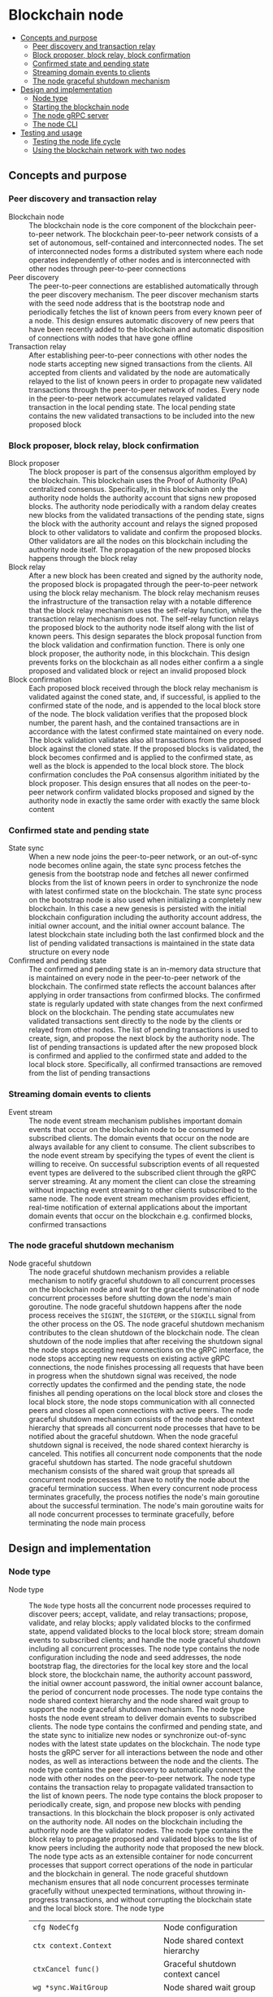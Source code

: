 * Blockchain node
:PROPERTIES:
:TOC: :include descendants
:END:

:CONTENTS:
- [[#concepts-and-purpose][Concepts and purpose]]
  - [[#peer-discovery-and-transaction-relay][Peer discovery and transaction relay]]
  - [[#block-proposer-block-relay-block-confirmation][Block proposer, block relay, block confirmation]]
  - [[#confirmed-state-and-pending-state][Confirmed state and pending state]]
  - [[#streaming-domain-events-to-clients][Streaming domain events to clients]]
  - [[#the-node-graceful-shutdown-mechanism][The node graceful shutdown mechanism]]
- [[#design-and-implementation][Design and implementation]]
  - [[#node-type][Node type]]
  - [[#starting-the-blockchain-node][Starting the blockchain node]]
  - [[#the-node-grpc-server][The node gRPC server]]
  - [[#the-node-cli][The node CLI]]
- [[#testing-and-usage][Testing and usage]]
  - [[#testing-the-node-life-cycle][Testing the node life cycle]]
  - [[#using-the-blockchain-network-with-two-nodes][Using the blockchain network with two nodes]]
:END:

** Concepts and purpose

*** Peer discovery and transaction relay

- Blockchain node :: The blockchain node is the core component of the blockchain
  peer-to-peer network. The blockchain peer-to-peer network consists of a set of
  autonomous, self-contained and interconnected nodes. The set of interconnected
  nodes forms a distributed system where each node operates independently of
  other nodes and is interconnected with other nodes through peer-to-peer
  connections
- Peer discovery :: The peer-to-peer connections are established automatically
  through the peer discovery mechanism. The peer discover mechanism starts with
  the seed node address that is the bootstrap node and periodically fetches the
  list of known peers from every known peer of a node. This design ensures
  automatic discovery of new peers that have been recently added to the
  blockchain and automatic disposition of connections with nodes that have gone
  offline
- Transaction relay :: After establishing peer-to-peer connections with other
  nodes the node starts accepting new signed transactions from the clients. All
  accepted from clients and validated by the node are automatically relayed to
  the list of known peers in order to propagate new validated transactions
  through the peer-to-peer network of nodes. Every node in the peer-to-peer
  network accumulates relayed validated transaction in the local pending state.
  The local pending state contains the new validated transactions to be included
  into the new proposed block

*** Block proposer, block relay, block confirmation

- Block proposer :: The block proposer is part of the consensus algorithm
  employed by the blockchain. This blockchain uses the Proof of Authority (PoA)
  centralized consensus. Specifically, in this blockchain only the authority
  node holds the authority account that signs new proposed blocks. The authority
  node periodically with a random delay creates new blocks from the validated
  transactions of the pending state, signs the block with the authority account
  and relays the signed proposed block to other validators to validate and
  confirm the proposed blocks. Other validators are all the nodes on this
  blockchain including the authority node itself. The propagation of the new
  proposed blocks happens through the block relay
- Block relay :: After a new block has been created and signed by the authority
  node, the proposed block is propagated through the peer-to-peer network using
  the block relay mechanism. The block relay mechanism reuses the infrastructure
  of the transaction relay with a notable difference that the block relay
  mechanism uses the self-relay function, while the transaction relay mechanism
  does not. The self-relay function relays the proposed block to the authority
  node itself along with the list of known peers. This design separates the
  block proposal function from the block validation and confirmation function.
  There is only one block proposer, the authority node, in this blockchain. This
  design prevents forks on the blockchain as all nodes either confirm a
  a single proposed and validated block or reject an invalid proposed block
- Block confirmation :: Each proposed block received through the block relay
  mechanism is validated against the coned state, and, if successful, is applied
  to the confirmed state of the node, and is appended to the local block store
  of the node. The block validation verifies that the proposed block number, the
  parent hash, and the contained transactions are in accordance with the latest
  confirmed state maintained on every node. The block validation validates also
  all transactions from the proposed block against the cloned state. If the
  proposed blocks is validated, the block becomes confirmed and is applied to
  the confirmed state, as well as the block is appended to the local block
  store. The block confirmation concludes the PoA consensus algorithm initiated
  by the block proposer. This design ensures that all nodes on the peer-to-peer
  network confirm validated blocks proposed and signed by the authority node in
  exactly the same order with exactly the same block content

*** Confirmed state and pending state

- State sync :: When a new node joins the peer-to-peer network, or an
  out-of-sync node becomes online again, the state sync process fetches the
  genesis from the bootstrap node and fetches all newer confirmed blocks from
  the list of known peers in order to synchronize the node with latest confirmed
  state on the blockchain. The state sync process on the bootstrap node is also
  used when initializing a completely new blockchain. In this case a new genesis
  is persisted with the initial blockchain configuration including the authority
  account address, the initial owner account, and the initial owner account
  balance. The latest blockchain state including both the last confirmed block
  and the list of pending validated transactions is maintained in the state data
  structure on every node
- Confirmed and pending state :: The confirmed and pending state is an in-memory
  data structure that is maintained on every node in the peer-to-peer network of
  the blockchain. The confirmed state reflects the account balances after
  applying in order transactions from confirmed blocks. The confirmed state is
  regularly updated with state changes from the next confirmed block on the
  blockchain. The pending state accumulates new validated transactions sent
  directly to the node by the clients or relayed from other nodes. The list of
  pending transactions is used to create, sign, and propose the next block by
  the authority node. The list of pending transactions is updated after the new
  proposed block is confirmed and applied to the confirmed state and added to
  the local block store. Specifically, all confirmed transactions are removed
  from the list of pending transactions

*** Streaming domain events to clients

- Event stream :: The node event stream mechanism publishes important domain
  events that occur on the blockchain node to be consumed by subscribed clients.
  The domain events that occur on the node are always available for any client
  to consume. The client subscribes to the node event stream by specifying the
  types of event the client is willing to receive. On successful subscription
  events of all requested event types are delivered to the subscribed client
  through the gRPC server streaming. At any moment the client can close the
  streaming without impacting event streaming to other clients subscribed to the
  same node. The node event stream mechanism provides efficient, real-time
  notification of external applications about the important domain events that
  occur on the blockchain e.g. confirmed blocks, confirmed transactions

*** The node graceful shutdown mechanism

- Node graceful shutdown :: The node graceful shutdown mechanism provides a
  reliable mechanism to notify graceful shutdown to all concurrent processes on
  the blockchain node and wait for the graceful termination of node concurrent
  processes before shutting down the node's main goroutine. The node graceful
  shutdown happens after the node process receives the =SIGINT=, the =SIGTERM=,
  or the =SIGKILL= signal from the other process on the OS. The node graceful
  shutdown mechanism contributes to the clean shutdown of the blockchain node.
  The clean shutdown of the node implies that after receiving the shutdown
  signal the node stops accepting new connections on the gRPC interface, the
  node stops accepting new requests on existing active gRPC connections, the
  node finishes processing all requests that have been in progress when the
  shutdown signal was received, the node correctly updates the confirmed and the
  pending state, the node finishes all pending operations on the local block
  store and closes the local block store, the node stops communication with all
  connected peers and closes all open connections with active peers. The node
  graceful shutdown mechanism consists of the node shared context hierarchy that
  spreads all concurrent node processes that have to be notified about the
  graceful shutdown. When the node graceful shutdown signal is received, the
  node shared context hierarchy is canceled. This notifies all concurrent node
  components that the node graceful shutdown has started. The node graceful
  shutdown mechanism consists of the shared wait group that spreads all
  concurrent node processes that have to notify the node about the graceful
  termination success. When every concurrent node process terminates gracefully,
  the process notifies the node's main goroutine about the successful
  termination. The node's main goroutine waits for all node concurrent processes
  to terminate gracefully, before terminating the node main process

** Design and implementation

*** Node type

- Node type :: The =Node= type hosts all the concurrent node processes required
  to discover peers; accept, validate, and relay transactions; propose,
  validate, and relay blocks; apply validated blocks to the confirmed state,
  append validated blocks to the local block store; stream domain events to
  subscribed clients; and handle the node graceful shutdown including all
  concurrent processes. The node type contains the node configuration including
  the node and seed addresses, the node bootstrap flag, the directories for the
  local key store and the local block store, the blockchain name, the authority
  account password, the initial owner account password, the initial owner
  account balance, the period of concurrent node processes. The node type
  contains the node shared context hierarchy and the node shared wait group to
  support the node graceful shutdown mechanism. The node type hosts the node
  event stream to deliver domain events to subscribed clients. The node type
  contains the confirmed and pending state, and the state sync to initialize new
  nodes or synchronize out-of-sync nodes with the latest state updates on the
  blockchain. The node type hosts the gRPC server for all interactions between
  the node and other nodes, as well as interactions between the node and the
  clients. The node type contains the peer discovery to automatically connect
  the node with other nodes on the peer-to-peer network. The node type contains
  the transaction relay to propagate validated transaction to the list of known
  peers. The node type contains the block proposer to periodically create, sign,
  and propose new blocks with pending transactions. In this blockchain the block
  proposer is only activated on the authority node. All nodes on the blockchain
  including the authority node are the validator nodes. The node type contains
  the block relay to propagate proposed and validated blocks to the list of know
  peers including the authority node that proposed the new block. The node type
  acts as an extensible container for node concurrent processes that support
  correct operations of the node in particular and the blockchain in general.
  The node graceful shutdown mechanism ensures that all node concurrent
  processes terminate gracefully without unexpected terminations, without
  throwing in-progress transactions, and without corrupting the blockchain state
  and the local block store. The node type
  | ~cfg NodeCfg~                             | Node configuration                 |
  | ~ctx context.Context~                     | Node shared context hierarchy      |
  | ~ctxCancel func()~                        | Graceful shutdown context cancel   |
  | ~wg *sync.WaitGroup~                      | Node shared wait group             |
  | ~chErr chan error~                        | Concurrent processes error channel |
  | ~evStream *EventStream~                   | Node event stream                  |
  | ~state *chain.State~                      | Pending and confirmed state        |
  | ~stateSync *StateSync~                    | State sync                         |
  | ~grpcSrv *grpc.Server~                    | gRPC server                        |
  | ~peerDisc *PeerDiscovery~                 | Peer discovery                     |
  | ~txRelay *MsgRelay[SigTx, gRPCRealy]~     | Transaction relay                  |
  | ~blockProp *BlockProposer~                | Block proposer                     |
  | ~blkRelay *MsgRelay[SigBlock, gRPCRealy]~ | Block relay                        |
  #+BEGIN_SRC go
type Node struct {
  cfg NodeCfg
  // Graceful shutdown
  ctx context.Context
  ctxCancel func()
  wg *sync.WaitGroup
  chErr chan error
  // Node components
  evStream *EventStream
  state *chain.State
  stateSync *StateSync
  grpcSrv *grpc.Server
  peerDisc *PeerDiscovery
  txRelay *MsgRelay[chain.SigTx, GRPCMsgRelay[chain.SigTx]]
  blockProp *BlockProposer
  blkRelay *MsgRelay[chain.SigBlock, GRPCMsgRelay[chain.SigBlock]]
}

func NewNode(cfg NodeCfg) *Node {
  ctx, cancel := signal.NotifyContext(
    context.Background(), syscall.SIGINT, syscall.SIGTERM, syscall.SIGKILL,
  )
  wg := new(sync.WaitGroup)
  evStream := NewEventStream(ctx, wg, 100)
  peerDiscCfg := PeerDiscoveryCfg{
    NodeAddr: cfg.NodeAddr, Bootstrap: cfg.Bootstrap, SeedAddr: cfg.SeedAddr,
  }
  peerDisc := NewPeerDiscovery(ctx, wg, peerDiscCfg)
  stateSync := NewStateSync(ctx, cfg, peerDisc)
  txRelay := NewMsgRelay(ctx, wg, 100, GRPCTxRelay, false, peerDisc)
  blkRelay := NewMsgRelay(ctx, wg, 10, GRPCBlockRelay, true, peerDisc)
  blockProp := NewBlockProposer(ctx, wg, blkRelay)
  return &Node{
    cfg: cfg, ctx: ctx, ctxCancel: cancel, wg: wg, chErr: make(chan error, 1),
    evStream: evStream, stateSync: stateSync, peerDisc: peerDisc,
    txRelay: txRelay, blockProp: blockProp, blkRelay: blkRelay,
  }
}
  #+END_SRC

*** Starting the blockchain node

- Start node :: The node start process initiates all the node concurrent
  processes, sets up the node graceful shutdown mechanism, and waits for either
  the signal to gracefully shutdown the node or an unrecoverable error from any
  of the concurrent node processes. The node start process
  - Defer the node shared context cancellation when the node process is stopped
  - Start streaming domain events to subscribed clients
  - Initialize the state and create the genesis of a new node or synchronize the
    state and update the local block store of an out-of-sync node
  - Start the gRPC server with the account, transaction, block, and node gRPC
    services
  - Start the peer discovery
  - Start the transaction relay
  - Start the block proposer if the node is the bootstrap and the authority node
  - Start the block relay
  - Wait for either the node cancellation signal on the node shared context
    cancel channel or an unrecoverable error from any of the node concurrent
    processes
  - Gracefully shutdown the gRPC server
  - Wait for all node concurrent processes to gracefully shutdown before
    terminating the main node process
  #+BEGIN_SRC go
func (n *Node) Start() error {
  defer n.ctxCancel()
  n.wg.Add(1)
  go n.evStream.StreamEvents()
  state, err := n.stateSync.SyncState()
  if err != nil {
    return err
  }
  n.state = state
  n.wg.Add(1)
  go n.servegRPC()
  n.wg.Add(1)
  go n.peerDisc.DiscoverPeers(n.cfg.Period)
  n.wg.Add(1)
  go n.txRelay.RelayMsgs(n.cfg.Period)
  if n.cfg.Bootstrap {
    path := filepath.Join(n.cfg.KeyStoreDir, string(n.state.Authority()))
    auth, err := chain.ReadAccount(path, []byte(n.cfg.AuthPass))
    if err != nil {
      return err
    }
    n.blockProp.SetAuthority(auth)
    n.blockProp.SetState(n.state)
    n.wg.Add(1)
    go n.blockProp.ProposeBlocks(n.cfg.Period * 2)
  }
  n.wg.Add(1)
  go n.blkRelay.RelayMsgs(n.cfg.Period)
  select {
  case <- n.ctx.Done():
  case err = <- n.chErr:
    fmt.Println(err)
  }
  n.ctxCancel() // restore default signal handling
  n.grpcSrv.GracefulStop()
  n.wg.Wait()
  return err
}
  #+END_SRC

*** The node gRPC server

- gRPC server :: The gRPC server exposes the account, transaction, block, and
  node gRPC services for clients and other nodes to interact with the node. Each
  gRPC service exposes highly cohesive and loosely coupled blockchain functions
  under the well-defined interface described by gRPC ProtoBuf messages and
  methods. Each gRPC service depends on specific node components in order to
  provide the defined functions. The gRPC server process is one of the node
  concurrent processes, so all requests combing from the gRPC services and all
  responses going to the gRPC services are concurrent. All gRPC services and
  methods are concurrency safe as they internally rely either on the mutex-based
  concurrency safe state implementation or the channel-based concurrency safe
  implementation of other node concurrent processes. The gRPC server
  - Create the TCP listener on the node address
  - Defer closing the TCP connection after the graceful stop of the gRPC server
  - Create a new gRPC server
  - Register the node, account, transaction, and block gRPC services with the
    gRPC server
  - Start the gRPC server to accept connections
  #+BEGIN_SRC go
func (n *Node) servegRPC() {
  defer n.wg.Done()
  lis, err := net.Listen("tcp", n.cfg.NodeAddr)
  if err != nil {
    n.chErr <- err
    return
  }
  defer lis.Close()
  fmt.Printf("<=> gRPC %v\n", n.cfg.NodeAddr)
  n.grpcSrv = grpc.NewServer()
  node := rpc.NewNodeSrv(n.peerDisc, n.evStream)
  rpc.RegisterNodeServer(n.grpcSrv, node)
  acc := rpc.NewAccountSrv(n.cfg.KeyStoreDir, n.state)
  rpc.RegisterAccountServer(n.grpcSrv, acc)
  tx := rpc.NewTxSrv(
    n.cfg.KeyStoreDir, n.cfg.BlockStoreDir, n.state.Pending, n.txRelay,
  )
  rpc.RegisterTxServer(n.grpcSrv, tx)
  blk := rpc.NewBlockSrv(n.cfg.BlockStoreDir, n.evStream, n.state, n.blkRelay)
  rpc.RegisterBlockServer(n.grpcSrv, blk)
  err = n.grpcSrv.Serve(lis)
  if err != nil {
    n.chErr <- err
    return
  }
}
  #+END_SRC

- gRPC services and methods :: All communication of clients with the blockchain
  node and all communication between nodes in the peer-to-peer network happens
  exclusively through the gRPC services and methods. Every node provides the CLI
  for clients to interact with the node through the gRPC interface. The CLI can
  interact with both local and remote nodes in exactly the same way. All
  inter-node communication happens through the gRPC interface. Communication
  with clients and inter-node communication uses the gRPC request-response, the
  gRPC client streaming, and the gRPC server streaming
  | gRPC service | gRPC method       | gRPC communication style |
  |--------------+-------------------+--------------------------|
  | =Account=    | =AccountCreate=   | gRPC request-response    |
  | =Account=    | =AccountBalance=  | gRPC request-response    |
  | =Tx=         | =TxSign=          | gRPC request-response    |
  | =Tx=         | =TxSend=          | gRPC request-response    |
  | =Tx=         | =TxReceive=       | gRPC client streaming    |
  | =Tx=         | =TxSearch=        | gRPC server streaming    |
  | =Block=      | =GenesisSync=     | gRPC request-response    |
  | =Block=      | =BlockSync=       | gRPC server streaming    |
  | =Block=      | =BlockReceive=    | gRPC client streaming    |
  | =Block=      | =BlockSearch=     | gRPC server streaming    |
  | =Node=       | =PeerDiscover=    | gRPC request-response    |
  | =Node=       | =StreamSubscribe= | gRPC server streaming    |

*** The node CLI

- Node CLI :: The node CLI allows local and remote clients to start the
  blockchain node, subscribe to the node event stream, create a new account on
  the blockchain, query the account balance, sign and send new transactions to
  the blockchain node, search transactions, and search blocks on the blockchain.
  All communication between the client and the node happens through the gRPC
  interface that is the only interface to interact with the node
  | CLI command             | CLI options                                    |
  |-------------------------+------------------------------------------------|
  | ~./bcn account create~  | =--node= target node address                   |
  |                         | =--ownerpass= owner account password           |
  | ~./bcn account balance~ | =--node= target node address                   |
  |                         | =--account= account address                    |
  | ~./bcn tx sign~         | =--node= target node address                   |
  |                         | =--from= sender address                        |
  |                         | =--to= recipient address                       |
  |                         | =--value= transfer amount                      |
  |                         | =--ownerpass= owner account password           |
  | ~./bcn tx send~         | =--node= target node address                   |
  |                         | =--sigtx= signed encoded transaction           |
  | ~./bcn tx search~       | =--node= target node address                   |
  |                         | =--hash= transaction hash prefix               |
  |                         | =--from= sender address prefix                 |
  |                         | =--to= recipient address prefix                |
  |                         | =--account= involved account address prefix    |
  | ~./bcn block search~    | =--node= target node address                   |
  |                         | =--number= block number                        |
  |                         | =--hash= block hash prefix                     |
  |                         | =--parent= parent hash prefix                  |
  | ~./bcn node start~      | =--node= target node address                   |
  |                         | =--bootstrap= bootstrap and authority node     |
  |                         | =--seed= seed node address                     |
  |                         | =--keystore= key store directory               |
  |                         | =--blockstore= block store directory           |
  |                         | =--chain= blockchain name                      |
  |                         | =--authpass= authority account password        |
  |                         | =--ownerpass= owner account password           |
  |                         | =--balance= owner account balance              |
  | ~./bcn node subscribe~  | =--node= target node address                   |
  |                         | =--events= list of event types e.g. blk,tx,all |

** Testing and usage

*** Testing the node life cycle

The =TestNodeStart= testing process
- Set up the bootstrap node
  - Configure the bootstrap node
  - Start the bootstrap node in a separate goroutine
  - Wait for the bootstrap node to start
- Set up the gRPC client connection with the bootstrap node
- Send several transactions to the bootstrap node in a separate goroutine
  - Get the initial owner account and its balance from the genesis
  - Re-create the initial owner account from the genesis
  - Create the gRPC transaction client
  - Start sending transaction to the bootstrap node
    - Create and sign a new transaction
    - Encode the signed transaction
    - Call the gRPC =TxSend= method to send the signed encoded transaction to
      the bootstrap node
- Set up the client that subscribes to the node event stream
  - Set up the gRPC client connection with the bootstrap node
  - Create the gRPC node client
  - Call the =StreamSubscribe= method to subscribe to the node event stream and
    establish the gRPC server stream of domain events
  - Define the expected events to receive after a successful block proposal and
    the successful block confirmation
  - Start consuming events from the gRPC server stream of domain events. For
    each received event
    - Decode the received domain event
    - Verify that the type and the action of the domain event are correct
- Stop gracefully the node
#+BEGIN_SRC fish
go test -v -cover -coverprofile=coverage.cov ./... -run NodeStart
#+END_SRC

*** Using the blockchain network with two nodes

This use case demonstrates how the blockchain peer-to-peer network with two
nodes can be set up and used to send transactions and confirm blocks. The
bootstrap node is also the authority node that proposes blocks and serves as the
seed node for the initial peer discovery of the other node. A new blockchain
account will be created on the other node. Then a transaction from the initial
owner account on the bootstrap node will transfer funds to the new account
created on the other node. Next a transaction from the new account on the other
node will transfer funds to the initial owner account on the bootstrap node. Two
clients will subscribe to the bootstrap node and the other node event stream to
get notified when both transactions are confirmed
- Initialize the blockchain by starting the bootstrap node with parameters for
  the blockchain initial configuration
  #+BEGIN_SRC fish
set boot localhost:1122
set authpass password
set ownerpass password
./bcn node start --node $boot --bootstrap --authpass $authpass \
  --ownerpass $ownerpass --balance 1000
  #+END_SRC
- Start a new node with the seed node set to the bootstrap node (in a new
  terminal)
  #+BEGIN_SRC fish
set node localhost:1123
./bcn node start --node $node --seed $boot
  #+END_SRC
- Subscribe a client to the event stream of the bootstrap node (in a new
  terminal)
  #+BEGIN_SRC fish
./bcn node subscribe --node $boot --events tx
# <~> tx validated
# tx  22b4d0e: 4f3748d -> bba08a5        2        1
# <~> tx validated
# tx  8e89528: bba08a5 -> 4f3748d        1        1
  #+END_SRC
- Subscribe another client to the event stream of the other node (in a new
  terminal)
  #+BEGIN_SRC fish
./bcn node subscribe --node $node --events tx
# <~> tx validated
# tx  22b4d0e: 4f3748d -> bba08a5        2        1
# <~> tx validated
# tx  8e89528: bba08a5 -> 4f3748d        1        1
  #+END_SRC
- Create a new account on the other node
  #+BEGIN_SRC fish
./bcn account create --node $node --ownerpass $ownerpass
# acc bba08a59c80977b2bbf5df4f9d09471ddf1592aa7b0133377c5df865e73a8b12
  #+END_SRC
- Define a shell function to create, sign, and send a transaction
  #+BEGIN_SRC fish
function txSignAndSend -a node from to value ownerpass
  set tx (./bcn tx sign --node $node --from $from --to $to --value $value \
    --ownerpass $ownerpass)
  echo $tx
  ./bcn tx send --node $node --sigtx $tx
end
  #+END_SRC
- Create, sign, and send a transaction transferring funds from the initial owner
  account from the genesis on the bootstrap node to the new account on the other
  node
  #+BEGIN_SRC fish
set acc1 4f3748d4d46b695a85f1773b6cb86aa0837818d5df33550180c5b8da7c966a6f
set acc2 bba08a59c80977b2bbf5df4f9d09471ddf1592aa7b0133377c5df865e73a8b12
txSignAndSend $boot $acc1 $acc2 2 $ownerpass
# tx 22b4d0e7f9354b82404b70075cea8f4703cfe531ce7df5fb850f26de3656e321
  #+END_SRC
- Create, sign, and send a transaction transferring funds from the new account
  on the other node to the initial owner account from the genesis on the
  bootstrap node
  #+BEGIN_SRC fish
txSignAndSend $node $acc2 $acc1 1 $ownerpass
# tx 8e895288bd3fa8c4046e844a598f4c64767a6631ae8fd4448c38b66d09b9f47b
  #+END_SRC
- Verify that confirmations of both validated transactions are received by both
  subscribed clients to the bootstrap node and the other node (see commented
  output above in the subscribed client terminals)
- Check the balance of the initial owner account on the other node
  #+BEGIN_SRC fish
./bcn account balance --node $node --account $acc1
# acc 4f3748d4d46b695a85f1773b6cb86aa0837818d5df33550180c5b8da7c966a6f: 999
  #+END_SRC
- Check the balance of the new account on the bootstrap node
  #+BEGIN_SRC fish
./bcn account balance --node $boot --account $acc2
# acc bba08a59c80977b2bbf5df4f9d09471ddf1592aa7b0133377c5df865e73a8b12: 1
  #+END_SRC
- Search the first transaction by hash on the other node
  #+BEGIN_SRC fish
./bcn tx search --node $node --hash 22b4d0e
# tx  22b4d0e: 4f3748d -> bba08a5        2        1    blk:        1    88b7a8e
  #+END_SRC
- Search the second transaction by hash on the bootstrap node
  #+BEGIN_SRC fish
./bcn tx search --node $boot --hash 8e89528
# tx  8e89528: bba08a5 -> 4f3748d        1        1    blk:        2    78adb39
  #+END_SRC
- Search all transactions involving the initial owner account on the other node
  #+BEGIN_SRC fish
./bcn tx search --node $node --account $acc1
# tx  22b4d0e: 4f3748d -> bba08a5        2        1    blk:        1    88b7a8e
# tx  8e89528: bba08a5 -> 4f3748d        1        1    blk:        2    78adb39
  #+END_SRC
